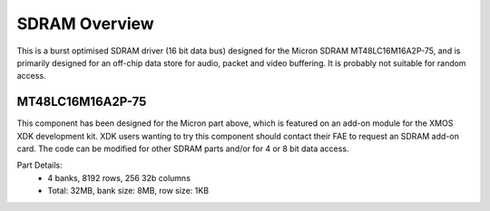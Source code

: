 SDRAM Overview
==============

This is a burst optimised SDRAM driver (16 bit data bus) designed for the Micron SDRAM MT48LC16M16A2P-75, and is primarily designed for an off-chip data store for audio, packet and video buffering. It is probably not suitable for random access.

MT48LC16M16A2P-75
-----------------

This component has been designed for the Micron part above, which is featured on an add-on module for the XMOS XDK development kit. XDK users wanting to try this component should contact their FAE to request an SDRAM add-on card. The code can be modified for other SDRAM parts and/or for 4 or 8 bit data access.

Part Details:
 * 4 banks, 8192 rows, 256 32b columns
 * Total: 32MB, bank size: 8MB, row size: 1KB


